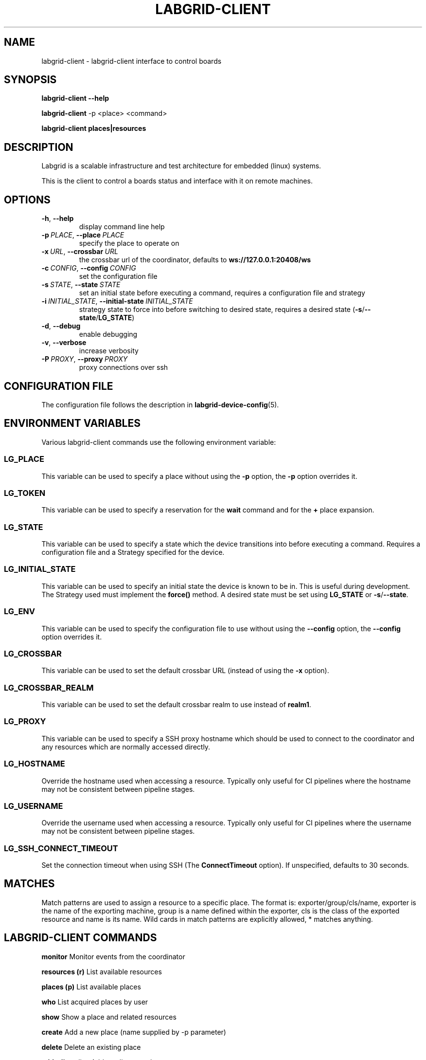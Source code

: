 .\" Man page generated from reStructuredText.
.
.
.nr rst2man-indent-level 0
.
.de1 rstReportMargin
\\$1 \\n[an-margin]
level \\n[rst2man-indent-level]
level margin: \\n[rst2man-indent\\n[rst2man-indent-level]]
-
\\n[rst2man-indent0]
\\n[rst2man-indent1]
\\n[rst2man-indent2]
..
.de1 INDENT
.\" .rstReportMargin pre:
. RS \\$1
. nr rst2man-indent\\n[rst2man-indent-level] \\n[an-margin]
. nr rst2man-indent-level +1
.\" .rstReportMargin post:
..
.de UNINDENT
. RE
.\" indent \\n[an-margin]
.\" old: \\n[rst2man-indent\\n[rst2man-indent-level]]
.nr rst2man-indent-level -1
.\" new: \\n[rst2man-indent\\n[rst2man-indent-level]]
.in \\n[rst2man-indent\\n[rst2man-indent-level]]u
..
.TH "LABGRID-CLIENT" 1 "2017-04-15" "0.0.1" "embedded testing"
.SH NAME
labgrid-client \- labgrid-client interface to control boards
.SH SYNOPSIS
.sp
\fBlabgrid\-client\fP \fB\-\-help\fP
.sp
\fBlabgrid\-client\fP \-p <place> <command>
.sp
\fBlabgrid\-client\fP \fBplaces|resources\fP
.SH DESCRIPTION
.sp
Labgrid is a scalable infrastructure and test architecture for embedded (linux) systems.
.sp
This is the client to control a boards status and interface with it on remote machines.
.SH OPTIONS
.INDENT 0.0
.TP
.B  \-h\fP,\fB  \-\-help
display command line help
.TP
.BI \-p \ PLACE\fR,\fB \ \-\-place \ PLACE
specify the place to operate on
.TP
.BI \-x \ URL\fR,\fB \ \-\-crossbar \ URL
the crossbar url of the coordinator, defaults to \fBws://127.0.0.1:20408/ws\fP
.TP
.BI \-c \ CONFIG\fR,\fB \ \-\-config \ CONFIG
set the configuration file
.TP
.BI \-s \ STATE\fR,\fB \ \-\-state \ STATE
set an initial state before executing a command, requires a configuration
file and strategy
.TP
.BI \-i \ INITIAL_STATE\fR,\fB \ \-\-initial\-state \ INITIAL_STATE
strategy state to force into before switching to desired state, requires a
desired state (\fB\-s\fP/\fB\-\-state\fP/\fBLG_STATE\fP)
.TP
.B  \-d\fP,\fB  \-\-debug
enable debugging
.TP
.B  \-v\fP,\fB  \-\-verbose
increase verbosity
.TP
.BI \-P \ PROXY\fR,\fB \ \-\-proxy \ PROXY
proxy connections over ssh
.UNINDENT
.SH CONFIGURATION FILE
.sp
The configuration file follows the description in \fBlabgrid\-device\-config\fP(5).
.SH ENVIRONMENT VARIABLES
.sp
Various labgrid\-client commands use the following environment variable:
.SS LG_PLACE
.sp
This variable can be used to specify a place without using the \fB\-p\fP option, the \fB\-p\fP option overrides it.
.SS LG_TOKEN
.sp
This variable can be used to specify a reservation for the \fBwait\fP command and
for the \fB+\fP place expansion.
.SS LG_STATE
.sp
This variable can be used to specify a state which the device transitions into
before executing a command. Requires a configuration file and a Strategy
specified for the device.
.SS LG_INITIAL_STATE
.sp
This variable can be used to specify an initial state the device is known to
be in.
This is useful during development. The Strategy used must implement the
\fBforce()\fP method.
A desired state must be set using \fBLG_STATE\fP or \fB\-s\fP/\fB\-\-state\fP\&.
.SS LG_ENV
.sp
This variable can be used to specify the configuration file to use without
using the \fB\-\-config\fP option, the \fB\-\-config\fP option overrides it.
.SS LG_CROSSBAR
.sp
This variable can be used to set the default crossbar URL (instead of using the
\fB\-x\fP option).
.SS LG_CROSSBAR_REALM
.sp
This variable can be used to set the default crossbar realm to use instead of
\fBrealm1\fP\&.
.SS LG_PROXY
.sp
This variable can be used to specify a SSH proxy hostname which should be used
to connect to the coordinator and any resources which are normally accessed
directly.
.SS LG_HOSTNAME
.sp
Override the hostname used when accessing a resource. Typically only useful for
CI pipelines where the hostname may not be consistent between pipeline stages.
.SS LG_USERNAME
.sp
Override the username used when accessing a resource. Typically only useful for
CI pipelines where the username may not be consistent between pipeline stages.
.SS LG_SSH_CONNECT_TIMEOUT
.sp
Set the connection timeout when using SSH (The \fBConnectTimeout\fP option). If
unspecified, defaults to 30 seconds.
.SH MATCHES
.sp
Match patterns are used to assign a resource to a specific place. The format is:
exporter/group/cls/name, exporter is the name of the exporting machine, group is
a name defined within the exporter, cls is the class of the exported resource
and name is its name. Wild cards in match patterns are explicitly allowed, *
matches anything.
.SH LABGRID-CLIENT COMMANDS
.sp
\fBmonitor\fP                     Monitor events from the coordinator
.sp
\fBresources (r)\fP               List available resources
.sp
\fBplaces (p)\fP                  List available places
.sp
\fBwho\fP                         List acquired places by user
.sp
\fBshow\fP                        Show a place and related resources
.sp
\fBcreate\fP                      Add a new place (name supplied by \-p parameter)
.sp
\fBdelete\fP                      Delete an existing place
.sp
\fBadd\-alias\fP alias             Add an alias to a place
.sp
\fBdel\-alias\fP alias             Delete an alias from a place
.sp
\fBset\-comment\fP comment         Update or set the place comment
.sp
\fBset\-tags\fP key=value          Set place tags (key=value)
.sp
\fBadd\-match\fP match             Add one (or multiple) match pattern(s) to a place, see MATCHES
.sp
\fBdel\-match\fP match             Delete one (or multiple) match pattern(s) from a place, see MATCHES
.sp
\fBadd\-named\-match\fP match name  Add one match pattern with a name to a place
.sp
\fBacquire (lock)\fP              Acquire a place
.sp
\fBallow\fP user                  Allow another user to access a place
.sp
\fBrelease (unlock)\fP            Release a place
.sp
\fBrelease\-from\fP host/user      Atomically release a place, but only if acquired by a specific user.
.INDENT 0.0
.INDENT 3.5
Note that this command returns success as long
as the specified user no longer owns the place,
meaning it may be acquired by another user or
not at all.
.UNINDENT
.UNINDENT
.sp
\fBenv\fP                         Generate a labgrid environment file for a place
.sp
\fBpower (pw)\fP action           Change (or get) a place\(aqs power status, where action is one of get, on, off, cycle
.sp
\fBio\fP action [name]            Interact with GPIO (OneWire, relays, ...) devices, where action is one of high, low, get
.sp
\fBconsole (con)\fP [name]        Connect to the console
.sp
\fBdfu\fP arg                     Run dfu commands
.sp
\fBfastboot\fP arg                Run fastboot with argument
.sp
\fBflashscript\fP script arg      Run arbitrary script with arguments to flash device
.sp
\fBbootstrap\fP filename          Start a bootloader
.sp
\fBsd\-mux\fP action               Switch USB SD Muxer, where action is one of dut (device\-under\-test), host, off
.sp
\fBusb\-mux\fP action              Switch USB Muxer, where action is one of off, dut\-device, host\-dut, host\-device, host\-dut+host\-device
.sp
\fBssh\fP [command]               Connect via SSH. Additional arguments are passed to ssh.
.sp
\fBscp\fP source destination      Transfer file via scp (use \(aq:dir/file\(aq for the remote side)
.sp
\fBrsync\fP source destination    Transfer files via rsync (use \(aq:dir/file\(aq for the remote side)
.sp
\fBsshfs\fP remotepath mountpoint Mount a remote path via sshfs
.sp
\fBforward\fP                     Forward local port to remote target
.sp
\fBtelnet\fP                      Connect via telnet
.sp
\fBvideo\fP                       Start a video stream
.sp
\fBaudio\fP                       Start an audio stream
.sp
\fBtmc\fP command                 Control a USB TMC device
.sp
\fBwrite\-files\fP filename(s)     Copy files onto mass storage device
.sp
\fBwrite\-image\fP filename        Write images onto block devices (USBSDMux, USB Sticks, …)
.sp
\fBxlx\fP command                 Connect to a Xilinx Vivado hardware server
.sp
\fBreserve\fP filter              Create a reservation
.sp
\fBcancel\-reservation\fP token    Cancel a pending reservation
.sp
\fBwait\fP token                  Wait for a reservation to be allocated
.sp
\fBreservations\fP                List current reservations
.sp
\fBexport\fP filename             Export driver information to file (needs environment with drivers)
.sp
\fBversion\fP                     Print the labgrid version
.SH ADDING NAMED RESOURCES
.sp
If a target contains multiple Resources of the same type, named matches need to
be used to address the individual resources. In addition to the \fImatch\fP taken by
\fIadd\-match\fP, \fIadd\-named\-match\fP also takes a name for the resource. The other
client commands support the name as an optional parameter and will inform the
user that a name is required if multiple resources are found, but no name is
given.
.sp
If one of the resources should be used by default when no resource name is
explicitly specified, it can be named \fBdefault\fP\&.
.SH EXAMPLES
.sp
To retrieve a list of places run:
.INDENT 0.0
.INDENT 3.5
.sp
.nf
.ft C
$ labgrid\-client places
.ft P
.fi
.UNINDENT
.UNINDENT
.sp
To access a place, it needs to be acquired first, this can be done by running
the \fBacquire command\fP and passing the placename as a \-p parameter:
.INDENT 0.0
.INDENT 3.5
.sp
.nf
.ft C
$ labgrid\-client \-p <placename> acquire
.ft P
.fi
.UNINDENT
.UNINDENT
.sp
Open a console to the acquired place:
.INDENT 0.0
.INDENT 3.5
.sp
.nf
.ft C
$ labgrid\-client \-p <placename> console
.ft P
.fi
.UNINDENT
.UNINDENT
.sp
Add all resources with the group \(dqexample\-group\(dq to the place example\-place:
.INDENT 0.0
.INDENT 3.5
.sp
.nf
.ft C
$ labgrid\-client \-p example\-place add\-match */example\-group/*/*
.ft P
.fi
.UNINDENT
.UNINDENT
.SH SEE ALSO
.sp
\fBlabgrid\-exporter\fP(1)
.SH AUTHOR
Rouven Czerwinski <r.czerwinski@pengutronix.de>

Organization: Labgrid-Project
.SH COPYRIGHT
Copyright (C) 2016-2017 Pengutronix. This library is free software;
you can redistribute it and/or modify it under the terms of the GNU
Lesser General Public License as published by the Free Software
Foundation; either version 2.1 of the License, or (at your option)
any later version.
.\" Generated by docutils manpage writer.
.
